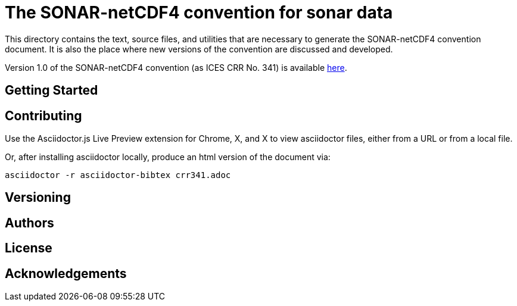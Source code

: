 = The SONAR-netCDF4 convention for sonar data

This directory contains the text, source files, and utilities that are necessary to generate the SONAR-netCDF4 convention document. It is also the place where new versions of the convention are discussed and developed.

Version 1.0 of the SONAR-netCDF4 convention (as ICES CRR No. 341) is available http://www.ices.dk/sites/pub/Publication%20Reports/Cooperative%20Research%20Report%20(CRR)/CRR341/CRR341.pdf[here].

== Getting Started

== Contributing

Use the Asciidoctor.js Live Preview extension for Chrome, X, and X to view asciidoctor files, either from a URL or from a local file.

Or, after installing asciidoctor locally, produce an html version of the document via:

 asciidoctor -r asciidoctor-bibtex crr341.adoc

== Versioning

== Authors

== License

== Acknowledgements


